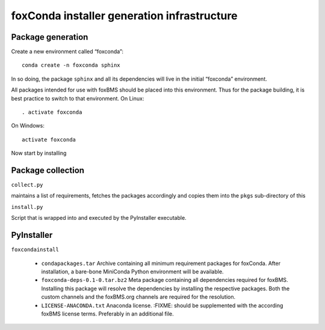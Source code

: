 ============================================
foxConda installer generation infrastructure
============================================

Package generation
------------------

Create a new environment called “foxconda”::

    conda create -n foxconda sphinx

In so doing, the package ``sphinx`` and all its dependencies will live in
the initial “foxconda” environment. 

All packages intended for use with foxBMS should be placed into this
environment. Thus for the package building, it is best practice to switch to
that environment. On Linux::

    . activate foxconda

On Windows::

    activate foxconda

Now start by installing  

Package collection
------------------

``collect.py``

maintains a list of requirements, fetches the packages accordingly and
copies them into the ``pkgs`` sub-directory of this

``install.py``

Script that is wrapped into and executed by the PyInstaller executable.




PyInstaller
-----------

``foxcondainstall``

    * ``condapackages.tar``
      Archive containing all minimum requirement packages for foxConda.
      After installation, a bare-bone MiniConda Python environment will be
      available.

    * ``foxconda-deps-0.1-0.tar.bz2``
      Meta package containing all dependencies required for foxBMS.
      Installing this package will resolve the dependencies by installing
      the respective packages. Both the custom channels and the foxBMS.org
      channels are required for the resolution.

    * ``LICENSE-ANACONDA.txt``
      Anaconda license. :FIXME: should be supplemented with the according
      foxBMS license terms. Preferably in an additional file.


  


